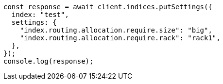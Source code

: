 // This file is autogenerated, DO NOT EDIT
// Use `node scripts/generate-docs-examples.js` to generate the docs examples

[source, js]
----
const response = await client.indices.putSettings({
  index: "test",
  settings: {
    "index.routing.allocation.require.size": "big",
    "index.routing.allocation.require.rack": "rack1",
  },
});
console.log(response);
----
